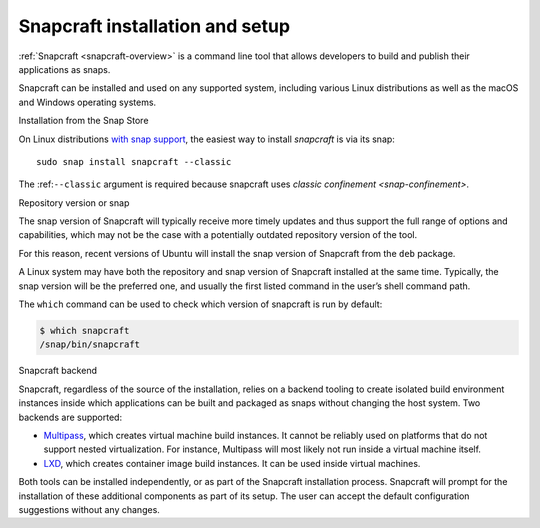 .. 32986.md

.. _snapcraft-installation-and-setup:

Snapcraft installation and setup
================================

:ref:`Snapcraft <snapcraft-overview>` is a command line tool that allows developers to build and publish their applications as snaps.

Snapcraft can be installed and used on any supported system, including various Linux distributions as well as the macOS and Windows operating systems.

.. raw:: html

   <h2 id="snapcraft-installation-and-setup-heading--store">

Installation from the Snap Store

.. raw:: html

   </h2>

On Linux distributions `with snap support <https://snapcraft.io/docs/installing-snapd>`__, the easiest way to install *snapcraft* is via its snap:

::

   sudo snap install snapcraft --classic

The :ref:``--classic`` argument is required because snapcraft uses `classic confinement <snap-confinement>`.

.. raw:: html

   <h2 id="snapcraft-installation-and-setup-heading--respository">

Repository version or snap

.. raw:: html

   </h2>

The snap version of Snapcraft will typically receive more timely updates and thus support the full range of options and capabilities, which may not be the case with a potentially outdated repository version of the tool.

For this reason, recent versions of Ubuntu will install the snap version of Snapcraft from the ``deb`` package.

A Linux system may have both the repository and snap version of Snapcraft installed at the same time. Typically, the snap version will be the preferred one, and usually the first listed command in the user’s shell command path.

The ``which`` command can be used to check which version of snapcraft is run by default:

.. code:: bash

   $ which snapcraft
   /snap/bin/snapcraft

.. raw:: html

   <h2 id="snapcraft-installation-and-setup-heading--backend">

Snapcraft backend

.. raw:: html

   </h2>

Snapcraft, regardless of the source of the installation, relies on a backend tooling to create isolated build environment instances inside which applications can be built and packaged as snaps without changing the host system. Two backends are supported:

-  `Multipass <https://multipass.run/>`__, which creates virtual machine build instances. It cannot be reliably used on platforms that do not support nested virtualization. For instance, Multipass will most likely not run inside a virtual machine itself.
-  `LXD <https://linuxcontainers.org/lxd/introduction/>`__, which creates container image build instances. It can be used inside virtual machines.

Both tools can be installed independently, or as part of the Snapcraft installation process. Snapcraft will prompt for the installation of these additional components as part of its setup. The user can accept the default configuration suggestions without any changes.
